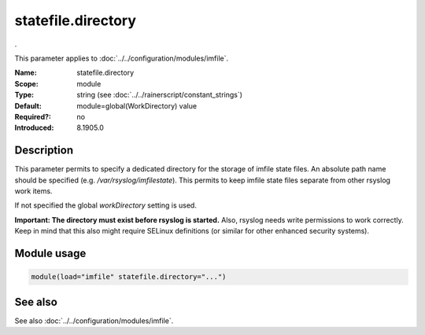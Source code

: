.. _param-imfile-statefile-directory:
.. _imfile.parameter.module.statefile-directory:
.. _imfile.parameter.module.statefile.directory:

statefile.directory
===================

.. index::
   single: imfile; statefile.directory
   single: statefile.directory

.. summary-start

.

.. summary-end

This parameter applies to :doc:`../../configuration/modules/imfile`.

:Name: statefile.directory
:Scope: module
:Type: string (see :doc:`../../rainerscript/constant_strings`)
:Default: module=global(WorkDirectory) value
:Required?: no
:Introduced: 8.1905.0

Description
-----------
.. versionadded:: 8.1905.0

This parameter permits to specify a dedicated directory for the storage of
imfile state files. An absolute path name should be specified (e.g.
`/var/rsyslog/imfilestate`). This permits to keep imfile state files separate
from other rsyslog work items.

If not specified the global `workDirectory` setting is used.

**Important: The directory must exist before rsyslog is started.** Also,
rsyslog needs write permissions to work correctly. Keep in mind that this
also might require SELinux definitions (or similar for other enhanced security
systems).

Module usage
------------
.. _param-imfile-module-statefile-directory:
.. _imfile.parameter.module.statefile-directory-usage:
.. code-block:: rsyslog

   module(load="imfile" statefile.directory="...")

See also
--------
See also :doc:`../../configuration/modules/imfile`.
